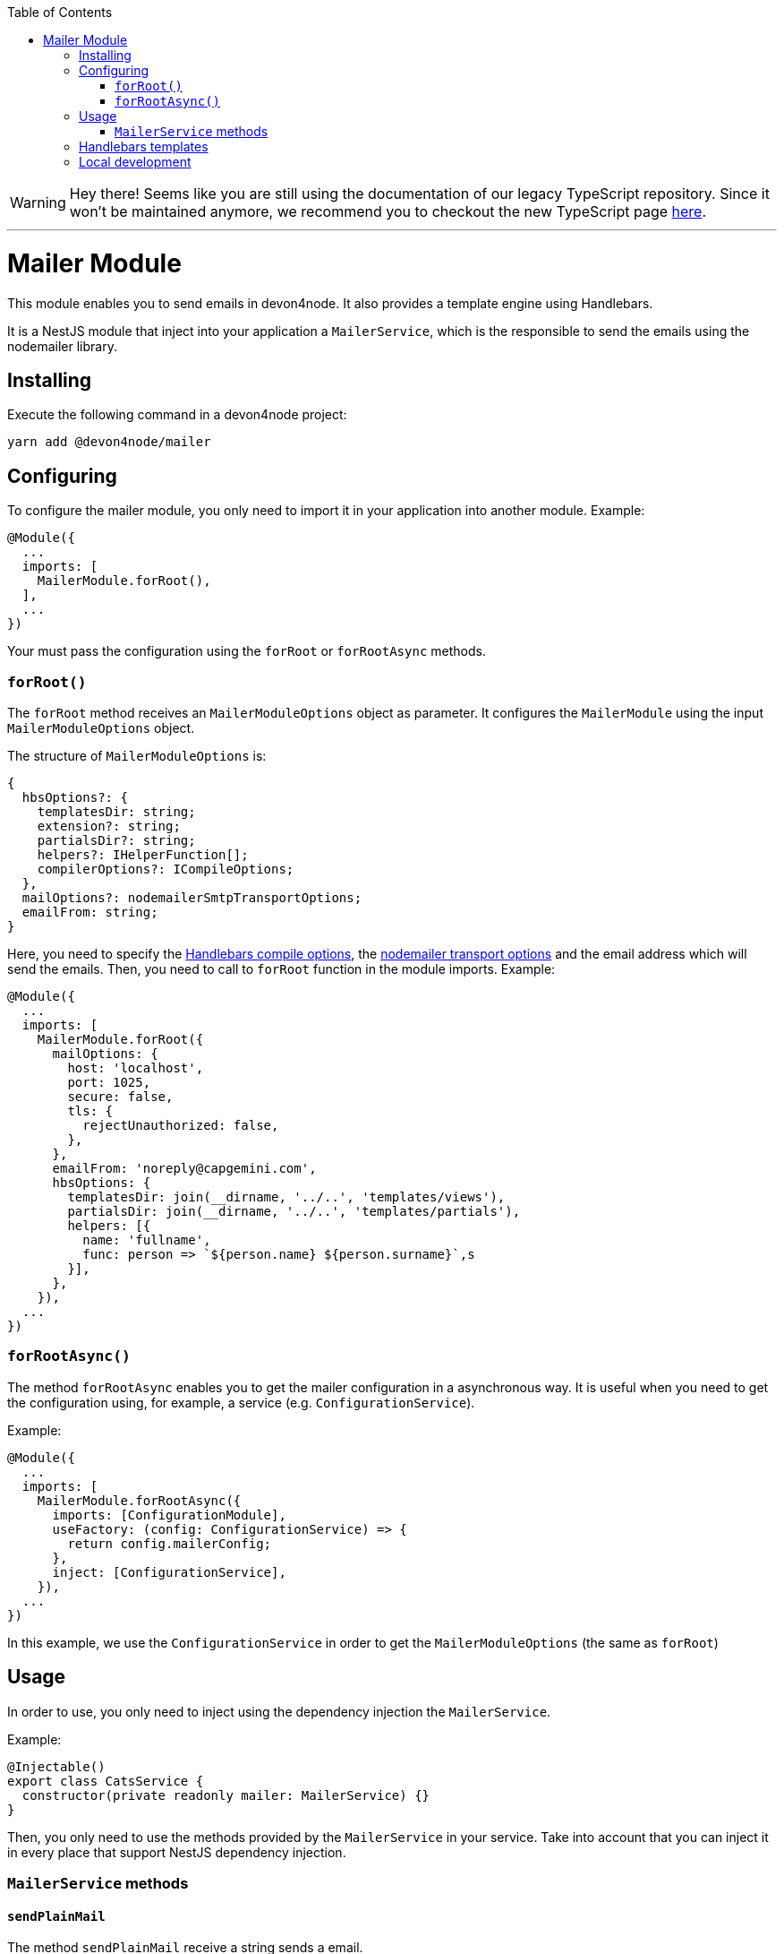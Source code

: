 :toc: macro

ifdef::env-github[]
:tip-caption: :bulb:
:note-caption: :information_source:
:important-caption: :heavy_exclamation_mark:
:caution-caption: :fire:
:warning-caption: :warning:
endif::[]

toc::[]
:idprefix:
:idseparator: -
:reproducible:
:source-highlighter: rouge
:listing-caption: Listing

WARNING: Hey there! Seems like you are still using the documentation of our legacy TypeScript repository. Since it won't be maintained anymore, we recommend you to checkout the new TypeScript page https://devonfw.com/docs/typescript/current/[here]. 

'''

= Mailer Module

This module enables you to send emails in devon4node. It also provides a template engine using Handlebars.

It is a NestJS module that inject into your application a `MailerService`, which is the responsible to send the emails using the nodemailer library.

== Installing

Execute the following command in a devon4node project:

[source,shell]
----
yarn add @devon4node/mailer
----

== Configuring

To configure the mailer module, you only need to import it in your application into another module. Example:

[source,typescript]
----
@Module({
  ...
  imports: [
    MailerModule.forRoot(),
  ],
  ...
})
----

Your must pass the configuration using the `forRoot` or `forRootAsync` methods.

=== `forRoot()`

The `forRoot` method receives an `MailerModuleOptions` object as parameter. It configures the `MailerModule` using the input `MailerModuleOptions` object.

The structure of `MailerModuleOptions` is:

[source,typescript]
----
{
  hbsOptions?: {
    templatesDir: string;
    extension?: string;
    partialsDir?: string;
    helpers?: IHelperFunction[];
    compilerOptions?: ICompileOptions;
  },
  mailOptions?: nodemailerSmtpTransportOptions;
  emailFrom: string;
}
----

Here, you need to specify the link:https://handlebarsjs.com/api-reference/compilation.html#handlebars-compile-template-options[Handlebars compile options], the link:https://nodemailer.com/smtp[nodemailer transport options] and the email address which will send the emails.
Then, you need to call to `forRoot` function in the module imports. Example:

[source,typescript]
----
@Module({
  ...
  imports: [
    MailerModule.forRoot({
      mailOptions: {
        host: 'localhost',
        port: 1025,
        secure: false,
        tls: {
          rejectUnauthorized: false,
        },
      },
      emailFrom: 'noreply@capgemini.com',
      hbsOptions: {
        templatesDir: join(__dirname, '../..', 'templates/views'),
        partialsDir: join(__dirname, '../..', 'templates/partials'),
        helpers: [{
          name: 'fullname',
          func: person => `${person.name} ${person.surname}`,s
        }],
      },
    }),
  ...
})
----

=== `forRootAsync()`

The method `forRootAsync` enables you to get the mailer configuration in a asynchronous way. It is useful when you need to get the configuration using, for example, a service (e.g. `ConfigurationService`).

Example:

[source,typescript]
----
@Module({
  ...
  imports: [
    MailerModule.forRootAsync({
      imports: [ConfigurationModule],
      useFactory: (config: ConfigurationService) => {
        return config.mailerConfig;
      },
      inject: [ConfigurationService],
    }),
  ...
})
----

In this example, we use the `ConfigurationService` in order to get the `MailerModuleOptions` (the same as `forRoot`)

== Usage

In order to use, you only need to inject using the dependency injection the `MailerService`.

Example:

[source,typescript]
----
@Injectable()
export class CatsService {
  constructor(private readonly mailer: MailerService) {}
}
----

Then, you only need to use the methods provided by the `MailerService` in your service. Take into account that you can inject it in every place that support NestJS dependency injection.

=== `MailerService` methods

==== `sendPlainMail`

The method `sendPlainMail` receive a string sends a email.

The method signatures are:

[source,typescript]
----
sendPlainMail(emailOptions: SendMailOptions): Promise<SentMessageInfo>;
sendPlainMail(to: string, subject: string, mail: string): Promise<SentMessageInfo>;
----

Examples:

[source,typescript]
----
this.mailer.sendPlainMail({
  to: 'example@example.com',
  subject: 'This is a subject',
  html: '<h1>Hello world</h1>'
});
this.mailer.sendPlainMail('example@example.com', 'This is a subject', '<h1>Hello world</h1>');
----

==== `sendTemplateMail`

The method `sendTemplateMail` sends a email based on a Handlebars template. The templates are registered using the `templatesDir` option or using the `addTemplate` method.
The template name is the name of the template (without extension) or the first parameter of the method `addTemplate`.

The method signatures are:

[source,typescript]
----
sendTemplateMail(emailOptions: SendMailOptions, templateName: string, emailData: any, hbsOptions?: RuntimeOptions): Promise<SentMessageInfo>;
sendTemplateMail(to: string, subject: string, templateName: string, emailData: any, hbsOptions?: RuntimeOptions): Promise<SentMessageInfo>;
----

Examples:

[source,typescript]
----
this.mailer.sendTemplateMail({
  to: 'example@example.com',
  subject: 'This is a subject',
  html: '<h1>Hello world</h1>'
}, 'template1', { person: {name: 'Dario', surname: 'Rodriguez'}});
this.mailer.sendTemplateMail('example@example.com', 'This is a subject', 'template1', { person: {name: 'Dario', surname: 'Rodriguez'}});
----

==== `addTemplate`

Adds a new template to the `MailerService`.

Method signature:

[source,typescript]
----
addTemplate(name: string, template: string, options?: CompileOptions): void;
----

Example:

[source,typescript]
----
this.mailer.addTemplate('newTemplate', '<html><head></head><body>{{>partial1}}</body></html>')
----

==== `registerPartial`

Register a new partial in Handlebars.

Method signature:

[source,typescript]
----
registerPartial(name: string, partial: Handlebars.Template<any>): void;
----

Example:

[source,typescript]
----
this.mailer.registerPartial('partial', '<h1>Hello World</h1>')
----

==== `registerHelper`

Register a new helper in Handlebars.

Method signature:

[source,typescript]
----
registerHelper(name: string, helper: Handlebars.HelperDelegate): void;
----

Example:

[source,typescript]
----
this.mailer.registerHelper('fullname', person => `${person.name} ${person.surname}`)
----

== Handlebars templates

As mentioned above, this module allow you to use Handlebars as template engine, but it is optional. If you do not need the Handlebars, you just need to keep the `hbsOptions` undefined.

In order to get the templates form the file system, you can specify the template folder, the partials folder and the helpers.
At the moment of module initialization, it will read the content of the template folder, and will register every file with the name (without extension) and the content as Handlebars template. It will do the same for the partials.

You can specify the extension of template files using the `extension` parameter. The default value is `.handlebars`

== Local development

If you want to work with this module but you don't have a SMTP server, you can use the `streamTransport`. Example:

[source,typescript]
----
{
  mailOptions: {
    streamTransport: true,
    newline: 'windows',
  },
  emailFrom: ...
  hbsOptions: ...
}
----

Then, you need to get the `sendPlainMail` or `sendTemplateMail` result, and print the email to the standard output (`STDOUT`). Example:

[source,typescript]
----
const mail = await this.mailer.sendTemplateMail(...);

mail.message.pipe(process.stdout);
----
